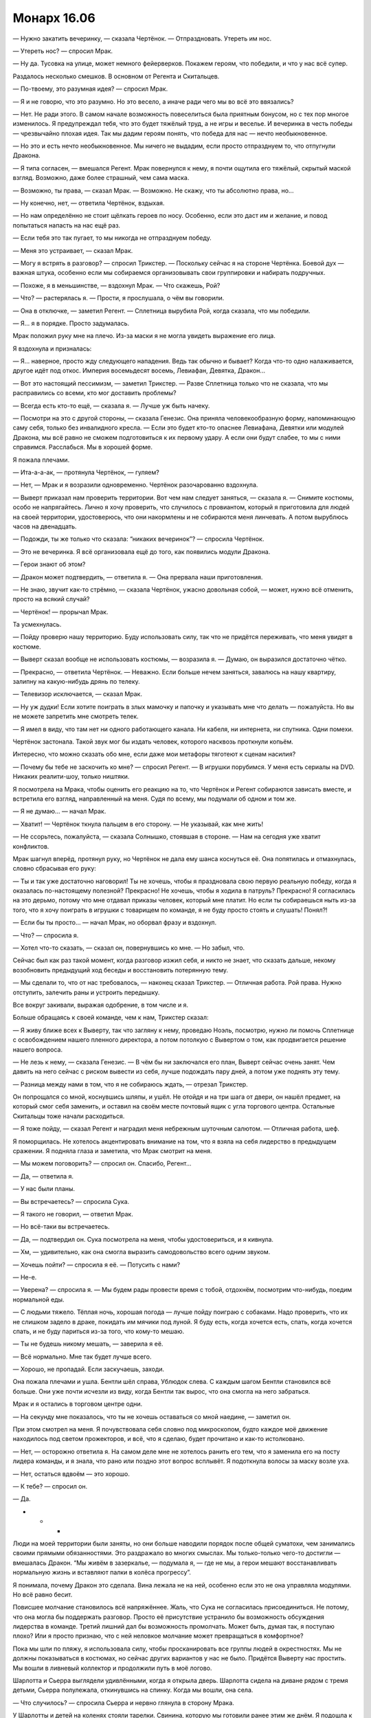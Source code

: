 ﻿Монарх 16.06
##############
— Нужно закатить вечеринку, — сказала Чертёнок. — Отпраздновать. Утереть им нос.

— Утереть нос? — спросил Мрак.

— Ну да. Тусовка на улице, может немного фейерверков. Покажем героям, что победили, и что у нас всё супер.

Раздалось несколько смешков. В основном от Регента и Скитальцев.

— По-твоему, это разумная идея? — спросил Мрак.

— Я и не говорю, что это разумно. Но это весело, а иначе ради чего мы во всё это ввязались?

— Нет. Не ради этого. В самом начале возможность повеселиться была приятным бонусом, но с тех пор многое изменилось. Я предупреждал тебя, что это будет тяжёлый труд, а не игры и веселье. И вечеринка в честь победы — чрезвычайно плохая идея. Так мы дадим героям понять, что победа для нас — нечто необыкновенное.

— Но это и есть нечто необыкновенное. Мы ничего не выдадим, если просто отпразднуем то, что отпугнули Дракона.

— Я типа согласен, — вмешался Регент. Мрак повернулся к нему, я почти ощутила его тяжёлый, скрытый маской взгляд. Возможно, даже более страшный, чем сама маска.

— Возможно, ты права, — сказал Мрак. — Возможно. Не скажу, что ты абсолютно права, но...

— Ну конечно, нет, — ответила Чертёнок, вздыхая.

— Но нам определённо не стоит щёлкать героев по носу. Особенно, если это даст им и желание, и повод попытаться напасть на нас ещё раз.

— Если тебя это так пугает, то мы никогда не отпразднуем победу.

— Меня это устраивает, — сказал Мрак.

— Могу я встрять в разговор? — спросил Трикстер. — Поскольку сейчас я на стороне Чертёнка. Боевой дух — важная штука, особенно если мы собираемся организовывать свои группировки и набирать подручных.

— Похоже, я в меньшинстве, — вздохнул Мрак. — Что скажешь, Рой?

— Что? — растерялась я. — Прости, я прослушала, о чём вы говорили.

— Она в отключке, — заметил Регент. — Сплетница вырубила Рой, когда сказала, что мы победили. 

— Я... я в порядке. Просто задумалась.

Мрак положил руку мне на плечо. Из-за маски я не могла увидеть выражение его лица.

Я вздохнула и призналась:

— Я... наверное, просто жду следующего нападения. Ведь так обычно и бывает? Когда что-то одно налаживается, другое идёт под откос. Империя восемьдесят восемь, Левиафан, Девятка, Дракон...

— Вот это настоящий пессимизм, — заметил Трикстер. — Разве Сплетница только что не сказала, что мы расправились со всеми, кто мог доставить проблемы?

— Всегда есть кто-то ещё, — сказала я. — Лучше уж быть начеку.

— Посмотри на это с другой стороны, — сказала Генезис. Она приняла человекообразную форму, напоминающую саму себя, только без инвалидного кресла. — Если это будет кто-то опаснее Левиафана, Девятки или модулей Дракона, мы всё равно не сможем подготовиться к их первому удару. А если они будут слабее, то мы с ними справимся. Расслабься. Мы в хорошей форме.

Я пожала плечами.

— Ита-а-а-ак, — протянула Чертёнок, — гуляем?

— Нет, — Мрак и я возразили одновременно. Чертёнок разочарованно вздохнула.

— Выверт приказал нам проверить территории. Вот чем нам следует заняться, — сказала я. — Снимите костюмы, особо не напрягайтесь. Лично я хочу проверить, что случилось с провиантом, который я приготовила для людей на своей территории, удостоверюсь, что они накормлены и не собираются меня линчевать. А потом вырублюсь часов на двенадцать.

— Подожди, ты же только что сказала: “никаких вечеринок”? — спросила Чертёнок.

— Это не вечеринка. Я всё организовала ещё до того, как появились модули Дракона.

— Герои знают об этом?

— Дракон может подтвердить, — ответила я. — Она прервала наши приготовления.

— Не знаю, звучит как-то стрёмно, — сказала Чертёнок, ужасно довольная собой, — может, нужно всё отменить, просто на всякий случай?

— Чертёнок! — прорычал Мрак.

Та усмехнулась.

— Пойду проверю нашу территорию. Буду использовать силу, так что не придётся переживать, что меня увидят в костюме.

— Выверт сказал вообще не использовать костюмы, — возразила я. — Думаю, он выразился достаточно чётко.

— Прекрасно, — ответила Чертёнок. — Неважно. Если больше нечем заняться, завалюсь на нашу квартиру, залипну на какую-нибудь дрянь по телеку.

— Телевизор исключается, — сказал Мрак.

— Ну уж дудки! Если хотите поиграть в злых мамочку и папочку и указывать мне что делать — пожалуйста. Но вы не можете запретить мне смотреть телек.

— Я имел в виду, что там нет ни одного работающего канала. Ни кабеля, ни интернета, ни спутника. Одни помехи.

Чертёнок застонала. Такой звук мог бы издать человек, которого насквозь проткнули копьём.

Интересно, что можно сказать обо мне, если даже мои метафоры тяготеют к сценам насилия?

— Почему бы тебе не заскочить ко мне? — спросил Регент. — В игрушки порубимся. У меня есть сериалы на DVD. Никаких реалити-шоу, только ништяки.

Я посмотрела на Мрака, чтобы оценить его реакцию на то, что Чертёнок и Регент собираются зависать вместе, и встретила его взгляд, направленный на меня. Судя по всему, мы подумали об одном и том же.

— Я не думаю... — начал Мрак.

— Хватит! — Чертёнок ткнула пальцем в его сторону. — Не указывай, как мне жить!

— Не ссорьтесь, пожалуйста, — сказала Солнышко, стоявшая в стороне. — Нам на сегодня уже хватит конфликтов.

Мрак шагнул вперёд, протянул руку, но Чертёнок не дала ему шанса коснуться её. Она попятилась и отмахнулась, словно сбрасывая его руку:

— Ты и так уже достаточно наговорил! Ты не хочешь, чтобы я праздновала свою первую реальную победу, когда я оказалась по-настоящему полезной? Прекрасно! Не хочешь, чтобы я ходила в патруль? Прекрасно! Я согласилась на это дерьмо, потому что мне отдавал приказы человек, который мне платит. Но если ты собираешься ныть из-за того, что я хочу поиграть в игрушки с товарищем по команде, я не буду просто стоять и слушать! Понял?!

— Если бы ты просто... — начал Мрак, но оборвал фразу и вздохнул.

— Что? — спросила я.

— Хотел что-то сказать, — сказал он, повернувшись ко мне. — Но забыл, что.

Сейчас был как раз такой момент, когда разговор изжил себя, и никто не знает, что сказать дальше, некому возобновить предыдущий ход беседы и восстановить потерянную тему.

— Мы сделали то, что от нас требовалось, — наконец сказал Трикстер. — Отличная работа. Рой права. Нужно отступить, залечить раны и устроить передышку.

Все вокруг закивали, выражая одобрение, в том числе и я.

Больше обращаясь к своей команде, чем к нам, Трикстер сказал:

— Я живу ближе всех к Выверту, так что загляну к нему, проведаю Ноэль, посмотрю, нужно ли помочь Сплетнице с освобождением нашего пленного директора, а потом потолкую с Вывертом о том, как продвигается решение нашего вопроса.

— Не лезь к нему, — сказала Генезис. — В чём бы ни заключался его план, Выверт сейчас очень занят. Чем давить на него сейчас с риском вывести из себя, лучше подождать пару дней, а потом уже поднять эту тему.

— Разница между нами в том, что я не собираюсь ждать, — отрезал Трикстер.

Он попрощался со мной, коснувшись шляпы, и ушёл. Не отойдя и на три шага от двери, он нашёл предмет, на который смог себя заменить, и оставил на своём месте почтовый ящик с угла торгового центра. Остальные Скитальцы тоже начали расходиться.

— Я тоже пойду, — сказал Регент и наградил меня небрежным шуточным салютом. — Отличная работа, шеф.

Я поморщилась. Не хотелось акцентировать внимание на том, что я взяла на себя лидерство в предыдущем сражении. Я подняла глаза и заметила, что Мрак смотрит на меня.

— Мы можем поговорить? — спросил он. Спасибо, Регент...

— Да, — ответила я.

— У нас были планы.

— Вы встречаетесь? — спросила Сука.

— Я такого не говорил, — ответил Мрак.

— Но всё-таки вы встречаетесь.

— Да, — подтвердил он. Сука посмотрела на меня, чтобы удостовериться, и я кивнула.

— Хм, — удивительно, как она смогла выразить самодовольство всего одним звуком.

— Хочешь пойти? — спросила я её. — Потусить с нами?

— Не-е.

— Уверена? — спросила я. — Мы будем рады провести время с тобой, отдохнём, посмотрим что-нибудь, поедим нормальной еды.

— С людьми тяжело. Тёплая ночь, хорошая погода — лучше пойду поиграю с собаками. Надо проверить, что их не слишком задело в драке, покидать им мячики под луной. Я буду есть, когда хочется есть, спать, когда хочется спать, и не буду париться из-за того, что кому-то мешаю.

— Ты не будешь никому мешать, — заверила я её.

— Всё нормально. Мне так будет лучше всего.

— Хорошо, не пропадай. Если заскучаешь, заходи.

Она пожала плечами и ушла. Бентли шёл справа, Ублюдок слева. С каждым шагом Бентли становился всё больше. Они уже почти исчезли из виду, когда Бентли так вырос, что она смогла на него забраться.

Мрак и я остались в торговом центре одни.

— На секунду мне показалось, что ты не хочешь оставаться со мной наедине, — заметил он.

При этом смотрел на меня. Я почувствовала себя словно под микроскопом, будто каждое моё движение находилось под светом прожекторов, и всё, что я сделаю, будет прочитано и как-то истолковано.

— Нет, — осторожно ответила я. На самом деле мне не хотелось ранить его тем, что я заменила его на посту лидера команды, и я знала, что рано или поздно этот вопрос всплывёт. Я подоткнула волосы за маску возле уха.

— Нет, остаться вдвоём — это хорошо.

— К тебе? — спросил он.

— Да.

* * *

Люди на моей территории были заняты, но они больше наводили порядок после общей суматохи, чем занимались своими прямыми обязанностями. Это раздражало во многих смыслах. Мы только-только чего-то достигли — вмешалась Дракон. “Мы живём в зазеркалье, — подумала я, — где не мы, а герои мешают восстанавливать нормальную жизнь и вставляют палки в колёса прогрессу”.

Я понимала, почему Дракон это сделала. Вина лежала не на ней, особенно если это не она управляла модулями. Но всё равно бесит.

Повисшее молчание становилось всё напряжённее. Жаль, что Сука не согласилась присоединиться. Не потому, что она могла бы поддержать разговор. Просто её присутствие устранило бы возможность обсуждения лидерства в команде. Третий лишний дал бы возможность промолчать. Может быть, думая так, я поступаю плохо? Или я просто признаю, что с ней неловкое молчание может превращаться в комфортное?

Пока мы шли по пляжу, я использовала силу, чтобы просканировать все группы людей в окрестностях. Мы не должны показываться в костюмах, но сейчас других вариантов у нас не было. Придётся Выверту нас простить. Мы вошли в ливневый коллектор и продолжили путь в моё логово.

Шарлотта и Сьерра выглядели удивлёнными, когда я открыла дверь. Шарлотта сидела на диване рядом с тремя детьми, Сьерра полулежала, откинувшись на спинку. Когда мы вошли, она села.

— Что случилось? — спросила Сьерра и нервно глянула в сторону Мрака.

У Шарлотты и детей на коленях стояли тарелки. Свинина, которую мы готовили ранее этим же днём. Я подошла к холодильнику и нашла кусок, плотно закрученный в плёнку.

— СКП не понравилось, что мы заявили претензии на Броктон-Бей, и они послали семь модулей Дракона, чтобы показать, кто тут хозяин.

— От нас что-то требуется? — спросила она.

— Нет, всё нормально. Занимайтесь обычными делами. Я рада, что вы вовремя успели вернуться к еде и закончить готовку. Есть ещё проблемы?

— Работа не особо продвинулась, — сказала Шарлотта.

— Всё равно мы так и предполагали, — сказала я. — Всё нормально. Я пойду принесу еды. Мрак, хочешь что-нибудь?

— Пожалуй, да

— Семь модулей Дракона? — сказала Сьерра, — А если они вернутся?..

— Мы с ними разобрались, — сказал Мрак. Сьерра и Шарлотта явно удивились. Интересно, его словам или уверенности, которая прозвучала в его странно гулком голосе?

Я положила два солидных шмата свинины на тарелку и поставила её в микроволновку. 

— Они могут вернуться, но это будет не скоро. Я больше беспокоюсь о территории. Люди сильно нервничают?

— Ага, — сказала Сьерра. — Несколько человек получили удар током от этих летающих... тарелок.

— Дронов, — сказала я. У меня сжалось сердце. Обещание защитить людей снова оказалось нарушено.

— Ну да, дронов. Люди разозлились. Они пытались достать их, ловить мусорными вёдрами, но сначала крылья мешали, так что они стали использовать брезент. Они даже захватили несколько штук, пока дроны не начали атаковать в ответ.

Мрак посмотрел на меня, но я не могла увидеть выражение его лица. Дурацкие маски.

— Кто-нибудь серьёзно пострадал?

Сьерра покачала головой.

— Это хорошо. Слушай. На следующие несколько дней я собираюсь залечь на дно. Я не буду появляться в костюме или открыто использовать силу. Ты можешь проследить за тем, чтобы дела шли ровно? Если появятся какие-нибудь проблемы, ты всегда можешь мне позвонить.

— Я... я не знаю.

Я открыла микроволновку и вытащила дымящуюся тарелку с хорошо приправленной свининой.

— В чём проблема?

— Меня беспокоит, что люди начинают узнавать меня, и это дойдёт до тех, кого я знаю.

— Я не прошу тебя делать ничего незаконного. Мне просто нужен кто-то, кому я доверяю, чтобы управлять делами. Нужно следить за тем, чтобы работа по расчистке продолжалась, и чтобы никто не отлынивал. Если бы ты работала в одной из команд по восстановлению города, то занималась бы ровно тем же.

— Вот только я при этом работаю на тебя. На преступника. Даже если я не делаю ничего незаконного, это как-то неправильно. Без обид.

— Ладно, — я помедлила. Похоже, я слишком долго готовлю еду, поскольку Мрак подошёл и начал сам нарезать мясо и выкладывать его на тарелки. Что же делать? — Слушай, я возьму пять тысяч долларов в сейфе наверху, сегодня попозже или завтра утром...

— Дело не в деньгах, или в том, что их не хватает, или чём-то подоб... — запротестовала она.

— Я знаю и не пытаюсь тебя подкупить. Не совсем. То есть, э-э... — я прервалась. За день мне пришлось слишком много работать головой, я была измотана. — М-м... я пытаюсь сказать, что доверяю тебе и ценю твой труд. Поэтому возьми деньги, и если ты найдёшь кого-то, кто может делать то, что мне нужно, типа Шарлотты, или ещё кого-нибудь, кому можно доверять, дай им столько, сколько считаешь нужным. Если что останется, разделите с Шарлоттой на двоих, или поделитесь с теми людьми, которые дрались с дронами, и не забудь им сказать: я очень ценю их храбрость в борьбе против Дракона, но не хочу, чтобы они впредь делали что-то подобное.

— Не хочешь?

— Меньше всего я хочу, чтобы люди на моей территории пострадали из-за меня. И я не хочу доставлять тебе проблем. Подумай о том, что сделать с деньгами. Но не заморачивайся. Это подарок, благодарность.

— Я не могу взять у тебя деньги, — сказала Сьерра.

— Тогда не бери, — ответила я, пытаясь сделать вид, что всё моё внимание поглощено едой. Ей не следует видеть, насколько сильно это меня ударило, и я не хотела, чтобы она чувствовала себя виноватой. Я взяла колу из холодильника, показала Мраку, и он кивнул. Ещё одну я взяла для него. Прежде чем продолжить разговор, мне пришлось сглотнуть и прочистить горло. — Я надеюсь, что ты останешься. Очень надеюсь. Но если не по душе делать то, что ты делаешь, то это нормально. Ты можешь выбрать второстепенную роль или вообще уйти. Я расстроюсь, но не буду злиться.

— Хорошо.

С тарелкой в руках я шагнула на первую ступеньку лестницы, ведущей наверх, и посмотрела на Шарлотту с детьми. 

— Тебя устраивает то, чем ты сейчас занимаешься?

— Да, но я только присматриваю за малышами и слежу за тем, чтобы люди были накормлены. Я не на виду, не являюсь правой рукой злодея или что-то типа этого. Я... Мы со Сьеррой уже обсуждали то, что ей не нравится. Но меня всё устраивает, потому что сейчас всё нормально, но я понимаю, что она имеет в виду... — голос дрожал от неуверенности, и в конце фразы в её речи появились вопросительные интонации, словно она задавала вопрос или просила разрешение на подобное мнение.

— Я тоже могу понять, — со вздохом ответила я. — Сьерра, извини, что я проводила с вами недостаточно времени, и что мы не смогли это обсудить.

— Тебе приходилось заботиться о более серьёзных вещах.

— Но мне не следовало забывать и об этом. Мне жаль. Делай то, что тебе нужно делать, решай, можем ли мы найти компромисс или вариант, который тебя устроит. Думаю, я пойму, что бы ты ни решила.

Она кивнула.

Мрак пошёл впереди меня и сейчас стоял на середине лестницы. Я последовала за ним, оставляя позади свою нянечку-повара и сомневающегося подручного.

Ох, провались оно всё.

— Ты разберёшься с этим? — спросил Мрак. Он остановился на втором этаже. На секунду задумавшись, я кивком показала на следующий лестничный пролёт.

— Не знаю. Надеюсь, я смогу её отговорить. Я бы не продвинулась так далеко без её руководства в моё отсутствие. Может быть, если бы я могла для неё что-нибудь сделать, то сделала бы. Не знаю.

Мы вошли в мою спальню. Хорошо, что я там хоть немного прибралась, но всё же пришлось на скорую руку застелить постель и поскидывать одежду в корзину. Я убрала стопку сложенной одежды с деревянного стула и предложила его Мраку. Нашла пульт и включила телек, только чтобы вспомнить, что смотреть нечего. Я оставила включённой заставку DVD-проигрывателя.

Вся как на иголках, я сняла маску, взяла очки с прикроватного столика и присела на краешек матраса с бутылкой колы в ногах.

Тем временем Мрак уже стащил с себя шлем и начал есть. Я увидела его лицо впервые с того момента, как мы ушли из его логова к Выверту. Под глазами появились тёмные круги — судя по всему, прошлой ночью он не выспался. Лучше ему не стало, но и не было разумных причин для перемен.

Брайан проглотил кусок:

— Я хотел бы предложить тебе совет, но Чертёнок и я находимся в ситуации, когда можно только позавидовать беспокойству о возможном уходе... как ты их тогда назвала?

— Сотрудников.

— Точно. Если приходится беспокоиться о том, чтобы сотрудники от тебя не уходили — это неплохо, это значит, что у тебя они есть. Я не знаю, как продвигаться в этом направлении. Мы пугаем людей.

— Меня тоже боятся, — сказала я, словно защищаясь.

— Верно. Но я бы сказал, что их больше пугает мысль, на что ты способна, чем ты сама.

— Ну, спасибо.

— Нет, это не плохо. Ты вообще-то страшней меня, и всё же к тебе проще подступиться, чем ко мне. Я высокий, широкоплечий, в маске, клубы тьмы кружатся вокруг. Когда я приближаюсь, люди просто разбегаются.

— У меня тоже костюм не в цветочек. По мне ползают насекомые. Да, я меньше, не такая массивная, но...

— Мысль о том, что ты нападёшь, может напугать, но, несмотря на то, что ты можешь справиться с большинством противников, мысль о рукопашном бое с тобой не приводит в ужас. Пугает твоя сила. А я? Думаю, люди смотрят на меня и представляют, что я избиваю их до полусмерти, а то и хуже. Моя сила тут ни при чём, она жутковата, но боятся всё-таки не её.

— Ты же вроде не можешь видеть свою тьму.

Он покачал головой:

— Я знаю, где она, но не вижу её по-настоящему.

— Я думаю, ты её недооцениваешь.

— Возможно. Но смысл в том, что когда я приближаюсь, люди чаще бегут, чем остаются поболтать. Ты можешь вывести насекомых из игры. Дать понять, что они не представляют угрозы, и люди уже не так боятся, они готовы тебя выслушать.

— Может быть. Но если дело в этом, не давай им возможности убежать.

— Чего? Выскочить из-за угла, напугать до чёртиков, а потом предложить работу?

— Ну да, почему нет? Или пусть Чертёнок вламывается в квартиры и оставляет визитки.

— Не думаю, что это оставит нужное впечатление. Больше похоже на неявную угрозу.

— Ты сам по себе неявная угроза. Если потенциальный работник не может этого выдержать, то, видимо, он и с работой не справится. Если никого не сможешь найти, может быть, мне стоит послать к тебе кого-то из моих людей, чтобы начать с чего-то, или можешь раскошелиться на каких-нибудь приличных наёмников.

— Может быть.

— Варианты есть. Не грузись. Что бы ни случилось, у нас будет несколько дней на то, чтобы продумать следующий этап нашего плана. Давай лучше расслабимся. Кино?

— Давай.

Я встала с кровати и начала просматривать коробку с фильмами, которые Выверт предоставил вместе с телевизором. Большинство дисков всё ещё были в пластиковой упаковке, в которой и были куплены. Я протянула несколько Брайану и продолжила поиски.

Блин, а что смотреть-то? Я пыталась найти что-нибудь, что не испортит настроение Брайану, не напомнит ему о том, что случилось, так что ужастики в пролёте. Меня саму, признаться, уже тошнило от остросюжетных моментов, но и тупых комедий и романтики не хотелось.

— Возвращаясь к прежней теме разговора, — сказал Брайан. — Насчёт лидерства, руководства...

Я вздрогнула.

— Сегодня ты взвалила всё на себя. Ты хочешь, чтобы так было всегда?

— Нет, — я повернулась. — Не навсегда. Просто, пока...

Я замолчала. Как это сформулировать?

— Пока?

— Когда я по настоящему двинулась из-за всего этого, я потеряла сон и начала делать ошибки, поэтому передала управление.

— Трикстеру, — сказал Брайан, и стало видно, как по его лицу пробежала тень.

— Да. И это плохой пример, потому что в тот раз всё пошло не так. Просто мы оба понимаем, что тебе не хватает отдыха. Поэтому, может, на это время я смогу взять управление на себя.

Брайан вздохнул. Веселее ему не стало.

— Я не хочу тебя расстраивать, — сказала я. — Я не пытаюсь выдавить тебя из команды или занять твоё место частично или полностью. Ты всегда был лидером, хотя мы так и не установили официального звания. Но мы можем на некоторое время поделить обязанности. Сплетница обеспечивает работу с информацией, я, возможно, сдерживаю Суку и разруливаю критические ситуации, а ты справляешься с Регентом, Чертёнком и делаешь всё остальное.

— Не так уж и много остаётся, учитывая, что вы со Сплетницей всё равно ведь будете помогать мне с “остальным”, так или иначе.

— Нет... — начала я, затем вздохнула. — Наверное, да. Я не хочу манипулировать тобой или что-то типа такого. Как я уже говорила, не хочу тебя расстраивать, но ещё я хочу, чтобы команда функционировала.

— Ты не похожа на манипулятора, — сказал он. Его вилка со звоном ударилась об тарелку. — Господи, как это меня достало. Я знаю, что ты права. Я знаю, что это ради команды, и если бы я просто разобрался со своим дерьмом...

— Это не так просто. Не стоит гнобить себя и ожидать слишком многого.

— Всю свою жизнь я был крупнее ровесников. Я был сильнее большинства из них. Проводил всё время в компании сильных ребят. Боксёров, любителей боевых искусств, уголовников. Не то чтобы я был очень дружен с ними, но я постоянно тусовался в их компании, понимаешь? А это такие типы, что мигом сожрут тебя, если дашь слабину.

— Если тебя подстрелят, никто не скажет, что ты слабак. Не понимаю, почему с душевной или эмоциональной травмой должно быть по-другому.

— Я знаю, но ты не понимаешь. Я сам был таким же, был готов напасть на того, кто окажется слабее. Так было до тех пор, пока, спустя год с того момента, как я получил силу, Аиша не сказала мне, что я полный мудак — такой же, какими бывали её отчимы. Так что я попытался стать лучше, и я всегда хотел защитить её, всегда хотел помочь другим. Научить тебя и Алека драться, выступить вперёд и взять руководство, когда этого требовала ситуация. Иногда и тогда, когда не требовала.

— Ага.

— Так что речь даже не о том, что я пытаюсь приспособиться. Господи, да у меня весь мир встал с ног на голову! Другие меня защищают, помогают мне, прикрывают в бою и берут инициативу на себя. Аиша улаживает за меня дела. А ты...

— Что я?

— Вся эта затея с Вывертом. Не думай, что я настолько ушёл в свои проблемы, что не вижу, что происходит. С твоих плеч словно гора свалилась. Да, проблемы есть, но сейчас ты расслабилась. У тебя появилась надежда, которой ещё двенадцать часов назад не было. Я это даже по твоей позе вижу. С момента, как мы вышли из торгового центра, ты словно всё больше убеждаешь себя, что всё закончилось. Что Выверт собирается пойти навстречу, что мы займёмся заботой о территориях, и что всё, в конце концов, получится.

Я сложила руки на груди.

— Не думаю. Я уже говорила, что постоянно ожидаю подвоха.

— Ты так говоришь нам, говоришь самой себе, но я не думаю, что ты этому веришь. Я переживаю из-за того, что ты готовишь себя к серьёзному разочарованию, и что оно ударит по тебе настолько сильно, что ты не сможешь с ним справиться. Но ещё больше меня беспокоит, что если всё это случится, то я не смогу помочь, потому что разбираюсь со своими тараканами.

— Ты не должен взваливать всё на себя. У нас есть другие товарищи.

— Лиза не боец, и не нужно обманываться, что Алек, Рейчел или Аиша могут предложить ценную моральную поддержку.

— Мы справимся, — сказала я. — До сих пор справлялись.

— Более или менее. Проблема в том, что "справляемся" работает ровно до того момента, как мы не справимся, если так можно выразиться. И тогда всё, трындец.

— Как там сказала Генезис? — вздохнула я. — Нет никакого смысла заводиться из-за того, к чему нельзя подготовиться или что нельзя изменить. Так что мы все попытаемся как-то заботиться друг о друге и о самих себе, и постараемся как можно лучше подготовиться к тому, что ждёт нас впереди.

Он вздохнул.

— Мы не идеальны, — продолжила я. — Мы люди с недостатками, и хотя я хочу хоть как-то помочь тебе, я знаю, что не могу. Я не... у меня это плохо получается. Я не знаю, что делать, или что говорить. Но ты мне нравишься. Я беспокоюсь о тебе. Я собираюсь постараться изо всех сил, даже если буду знать, что этого недостаточно. И я не жду от тебя большего.

Он кивнул, но выглядел мрачным.

— Без обид?

Он покачал головой, но не повеселел.

— Я не собираюсь всегда оставаться лидером.

— Не знаю, — сказал он. — Может быть, лучше именно тебе заняться этим, даже если когда-нибудь я и восстановлюсь.

— Вот только мне это не нужно.

— Возможно, именно поэтому тебе и следует этим заняться. Я не знаю. Давай закроем тему.

— Извини.

— Всё нормально. Просто... тяжёлый разговор со всеми вытекающими. Да и сложно отбросить мрачные мысли. Я бы лучше поболтал о том, что ты говорила раньше, о заботе друг о друге.

— И заботе о самих себе, — сказала я. — Высыпаться и правильно питаться.

— Ладно, — ответил он, и после недолгого молчания продолжил: — Той ночью я хорошо спал.

— Тогда оставайся. Не ожидается ничего важного, так что можно смотреть фильмы, пока не вырубимся.

Он усмехнулся, и впервые за долгое время на его лице промелькнуло выражение, которое когда-то привлекло моё внимание.

Я установила в DVD три диска, чтобы включать следующий фильм пультом и не вставать при этом, затем стянула панели брони с костюма и устроилась на кровати. Моя спина прижалась к его груди и я почувствовала, как его дыхание колышет мои волосы.

Из-за собственного смущения я едва могла следить за тем, что происходит. Я думала о совершенно неромантических вещах: как от меня пахнет после целого дня побегушек в костюме, размышляла, не стоит ли метнуться в туалет прямо сейчас, чтобы не оказаться в таком же отчаянном положении, как в то утро.

Я почувствовала, как его рука коснулась застёжки-молнии у меня на спине и, опустив её на пару сантиметров, замерла. Кончики пальцев нежно пробежали от образовавшегося выреза вверх к шее, а затем проделала тот же путь вниз, снова останавливаясь на застёжке, от чего у меня по всей коже забегали мурашки.

В голове пронеслись миллионы мыслей. Но все вместе они вылились в бормотание:

— М-м...

Сзади ответа не послышалось. Я слышала его дыхание. Чувствовала тепло воздуха, медленный подъем и опадание грудной клетки. Он ждал, когда я приму решение. А всё моё сознание занимало сильное, настойчивое присутствие его пальцев на крохотном язычке застёжки.

Вся уверенность, которую я сформировала за последние месяцы, улетучилась. Я чувствовала себя такой же уязвимой, как в апреле, когда я расплакалась перед лицом своих врагов. Вот только... сейчас мне не было плохо. Не совсем: я всё ещё остро чувствовала свою уязвимость, перед моим внутренним взором пронеслись все части моего тела, которые я пыталась игнорировать, глядя в зеркало — примерно так, наверное, перед смертью в сознании проносится вся жизнь.

И снова подобные мысли. Почему в такие моменты я не могу думать ни о чём романтическом? Я что, такая испорченная?

— Давай я выключу свет? — спросила я.

Его сила окутала комнату. Я чувствовала призрачные прикосновения на тонкой ткани костюма и на своём лице, оставаясь глухой и слепой, погружённой во тьму.

Я утопала в темноте, он же прекрасно всё видел. Совершенно не то, чего я хотела.

— Это нечестно, — прошептала я.

Он положил руку мне на щёку и повернул к себе, затем губами коснулся моих губ.

У меня не осталось возражений.